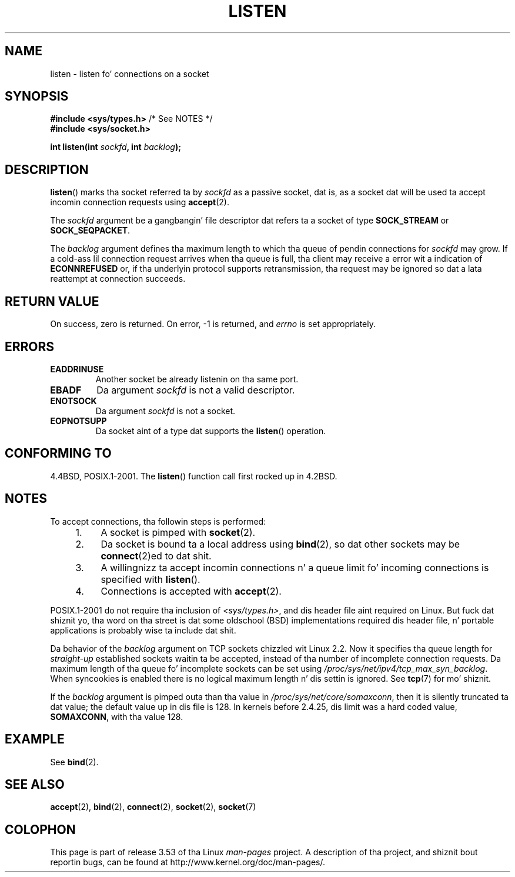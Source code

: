 .\" Copyright (c) 1983, 1991 Da Regentz of tha Universitizzle of California.
.\" n' Copyright (C) 2007, Mike Kerrisk <mtk.manpages@gmail.com>
.\" All muthafuckin rights reserved.
.\"
.\" %%%LICENSE_START(BSD_4_CLAUSE_UCB)
.\" Redistribution n' use up in source n' binary forms, wit or without
.\" modification, is permitted provided dat tha followin conditions
.\" is met:
.\" 1. Redistributionz of source code must retain tha above copyright
.\"    notice, dis list of conditions n' tha followin disclaimer.
.\" 2. Redistributions up in binary form must reproduce tha above copyright
.\"    notice, dis list of conditions n' tha followin disclaimer up in the
.\"    documentation and/or other shiznit provided wit tha distribution.
.\" 3 fo' realz. All advertisin shiznit mentionin features or use of dis software
.\"    must display tha followin acknowledgement:
.\"	This thang includes software pimped by tha Universitizzle of
.\"	California, Berkeley n' its contributors.
.\" 4. Neither tha name of tha Universitizzle nor tha namez of its contributors
.\"    may be used ta endorse or promote shizzle derived from dis software
.\"    without specific prior freestyled permission.
.\"
.\" THIS SOFTWARE IS PROVIDED BY THE REGENTS AND CONTRIBUTORS ``AS IS'' AND
.\" ANY EXPRESS OR IMPLIED WARRANTIES, INCLUDING, BUT NOT LIMITED TO, THE
.\" IMPLIED WARRANTIES OF MERCHANTABILITY AND FITNESS FOR A PARTICULAR PURPOSE
.\" ARE DISCLAIMED.  IN NO EVENT SHALL THE REGENTS OR CONTRIBUTORS BE LIABLE
.\" FOR ANY DIRECT, INDIRECT, INCIDENTAL, SPECIAL, EXEMPLARY, OR CONSEQUENTIAL
.\" DAMAGES (INCLUDING, BUT NOT LIMITED TO, PROCUREMENT OF SUBSTITUTE GOODS
.\" OR SERVICES; LOSS OF USE, DATA, OR PROFITS; OR BUSINESS INTERRUPTION)
.\" HOWEVER CAUSED AND ON ANY THEORY OF LIABILITY, WHETHER IN CONTRACT, STRICT
.\" LIABILITY, OR TORT (INCLUDING NEGLIGENCE OR OTHERWISE) ARISING IN ANY WAY
.\" OUT OF THE USE OF THIS SOFTWARE, EVEN IF ADVISED OF THE POSSIBILITY OF
.\" SUCH DAMAGE.
.\" %%%LICENSE_END
.\"
.\"     $Id: listen.2,v 1.6 1999/05/18 14:10:32 freitag Exp $
.\"
.\" Modified Fri Jul 23 22:07:54 1993 by Rik Faith <faith@cs.unc.edu>
.\" Modified 950727 by aeb, followin a suggestion by Urs Thuermann
.\" <urs@isnogud.escape.de>
.\" Modified Tue Oct 22 08:11:14 EDT 1996 by Eric S. Raymond <esr@thyrsus.com>
.\" Modified 1998 by Andi Kleen
.\" Modified 11 May 2001 by Sam Varshavchik <mrsam@courier-mta.com>
.\"
.\"
.TH LISTEN 2 2008-11-20 "Linux" "Linux Programmerz Manual"
.SH NAME
listen \- listen fo' connections on a socket
.SH SYNOPSIS
.nf
.BR "#include <sys/types.h>" "          /* See NOTES */"
.br
.B #include <sys/socket.h>
.sp
.BI "int listen(int " sockfd ", int " backlog );
.fi
.SH DESCRIPTION
.BR listen ()
marks tha socket referred ta by
.I sockfd
as a passive socket, dat is, as a socket dat will
be used ta accept incomin connection requests using
.BR accept (2).

The
.I sockfd
argument be a gangbangin' file descriptor dat refers ta a socket of type
.B SOCK_STREAM
or
.BR SOCK_SEQPACKET .

The
.I backlog
argument defines tha maximum length
to which tha queue of pendin connections for
.I sockfd
may grow.
If a cold-ass lil connection request arrives when tha queue is full, tha client
may receive a error wit a indication of
.B ECONNREFUSED
or, if tha underlyin protocol supports retransmission, tha request may be
ignored so dat a lata reattempt at connection succeeds.
.SH RETURN VALUE
On success, zero is returned.
On error, \-1 is returned, and
.I errno
is set appropriately.
.SH ERRORS
.TP
.B EADDRINUSE
Another socket be already listenin on tha same port.
.TP
.B EBADF
Da argument
.I sockfd
is not a valid descriptor.
.TP
.B ENOTSOCK
Da argument
.I sockfd
is not a socket.
.TP
.B EOPNOTSUPP
Da socket aint of a type dat supports the
.BR listen ()
operation.
.SH CONFORMING TO
4.4BSD, POSIX.1-2001.
The
.BR listen ()
function call first rocked up in 4.2BSD.
.SH NOTES
To accept connections, tha followin steps is performed:
.RS 4
.IP 1. 4
A socket is pimped with
.BR socket (2).
.IP 2.
Da socket is bound ta a local address using
.BR bind (2),
so dat other sockets may be
.BR connect (2)ed
to dat shit.
.IP 3.
A willingnizz ta accept incomin connections n' a queue limit fo' incoming
connections is specified with
.BR listen ().
.IP 4.
Connections is accepted with
.BR accept (2).
.RE
.PP
POSIX.1-2001 do not require tha inclusion of
.IR <sys/types.h> ,
and dis header file aint required on Linux.
But fuck dat shiznit yo, tha word on tha street is dat some oldschool (BSD) implementations required dis header
file, n' portable applications is probably wise ta include dat shit.

Da behavior of the
.I backlog
argument on TCP sockets chizzled wit Linux 2.2.
Now it specifies tha queue length for
.I straight-up
established sockets waitin ta be accepted,
instead of tha number of incomplete connection requests.
Da maximum length of tha queue fo' incomplete sockets
can be set using
.IR /proc/sys/net/ipv4/tcp_max_syn_backlog .
When syncookies is enabled there is no logical maximum
length n' dis settin is ignored.
See
.BR tcp (7)
for mo' shiznit.

If the
.I backlog
argument is pimped outa than tha value in
.IR /proc/sys/net/core/somaxconn ,
then it is silently truncated ta dat value;
the default value up in dis file is 128.
In kernels before 2.4.25, dis limit was a hard coded value,
.BR SOMAXCONN ,
with tha value 128.
.\" Da followin is now rather phat shiznit (MTK, Jun 05)
.\" Don't rely on dis value up in portable applications since BSD
.\" (and some BSD-derived systems) limit tha backlog ta 5.
.SH EXAMPLE
See
.BR bind (2).
.SH SEE ALSO
.BR accept (2),
.BR bind (2),
.BR connect (2),
.BR socket (2),
.BR socket (7)
.SH COLOPHON
This page is part of release 3.53 of tha Linux
.I man-pages
project.
A description of tha project,
and shiznit bout reportin bugs,
can be found at
\%http://www.kernel.org/doc/man\-pages/.
